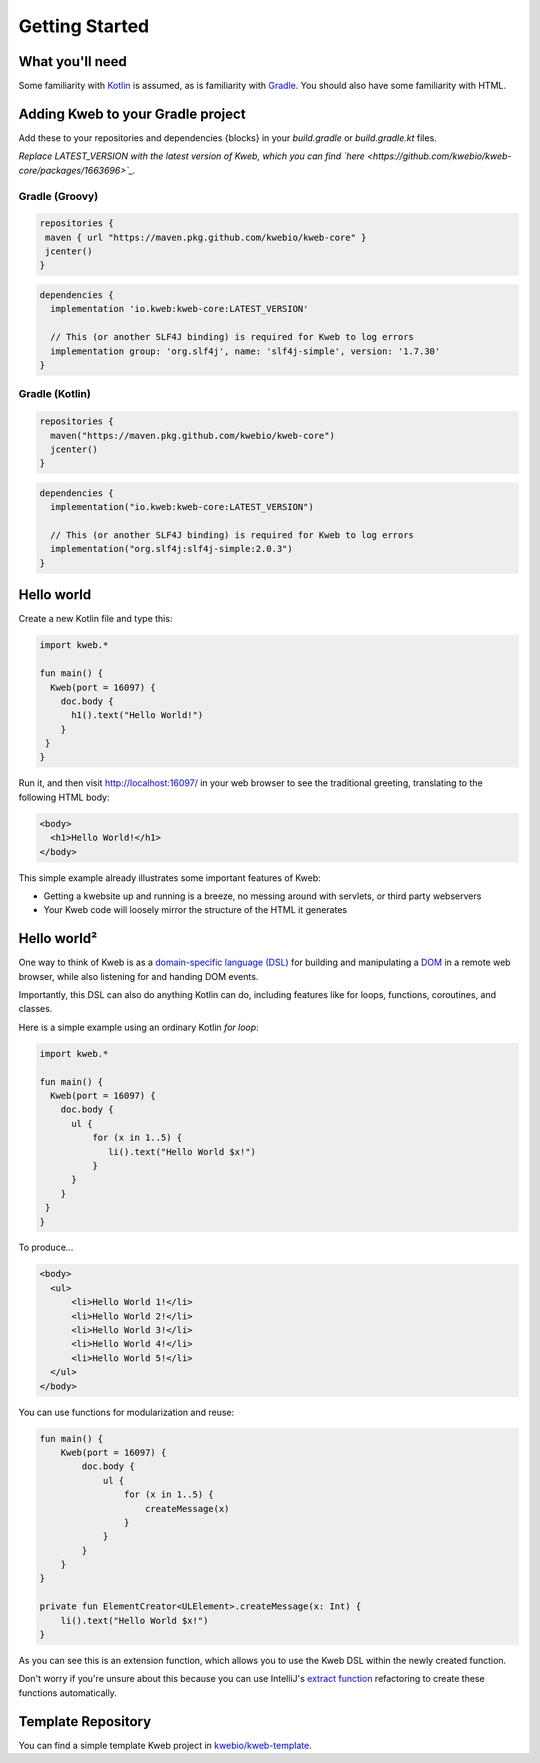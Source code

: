 ===============
Getting Started
===============

What you'll need
----------------

Some familiarity with `Kotlin <https://kotlinlang.org/>`_ is assumed, as is familiarity with
`Gradle <https://gradle.org/>`_.  You should also have some familiarity with HTML.

Adding Kweb to your Gradle project
---------------------------

Add these to your repositories and dependencies {blocks} in your `build.gradle` or `build.gradle.kt` files. 

*Replace LATEST_VERSION with the latest version of Kweb, which you can find `here <https://github.com/kwebio/kweb-core/packages/1663696>`_.*

Gradle (Groovy)
~~~~~~~~~~~~~~~~~~~~~~

.. code-block:: gradle

   repositories {
    maven { url "https://maven.pkg.github.com/kwebio/kweb-core" }
    jcenter()
   }

.. code-block:: gradle

   dependencies {
     implementation 'io.kweb:kweb-core:LATEST_VERSION'
     
     // This (or another SLF4J binding) is required for Kweb to log errors
     implementation group: 'org.slf4j', name: 'slf4j-simple', version: '1.7.30'
   }

Gradle (Kotlin)
~~~~~~~~~~~~~~~~~~~~~~

.. code-block:: kotlin

   repositories {
     maven("https://maven.pkg.github.com/kwebio/kweb-core")
     jcenter()
   }

.. code-block:: kotlin

   dependencies {
     implementation("io.kweb:kweb-core:LATEST_VERSION")
     
     // This (or another SLF4J binding) is required for Kweb to log errors
     implementation("org.slf4j:slf4j-simple:2.0.3")
   }

Hello world
-----------

Create a new Kotlin file and type this:

.. code-block:: kotlin

   import kweb.*

   fun main() {
     Kweb(port = 16097) {
       doc.body {
         h1().text("Hello World!")
       }
    }
   }

Run it, and then visit http://localhost:16097/ in your web browser to see the traditional greeting, translating to the
following HTML body:

.. code-block:: html

  <body>
    <h1>Hello World!</h1>
  </body>

This simple example already illustrates some important features of Kweb:

* Getting a kwebsite up and running is a breeze, no messing around with servlets, or third party webservers

* Your Kweb code will loosely mirror the structure of the HTML it generates

Hello world²
------------

One way to think of Kweb is as a
`domain-specific language (DSL) <https://en.wikipedia.org/wiki/Domain-specific_language>`_ for building and manipulating
a `DOM <https://en.wikipedia.org/wiki/Document_Object_Model>`_ in a remote web browser, while also listening for and handing DOM events.

Importantly, this DSL can also do anything Kotlin can do, including features like for loops, functions, coroutines, and classes.

Here is a simple example using an ordinary Kotlin *for loop*:

.. code-block:: kotlin

   import kweb.*

   fun main() {
     Kweb(port = 16097) {
       doc.body {
         ul {
             for (x in 1..5) {
                li().text("Hello World $x!")
             }
         }
       }
    }
   }

To produce...

.. code-block:: html

  <body>
    <ul>
        <li>Hello World 1!</li>
        <li>Hello World 2!</li>
        <li>Hello World 3!</li>
        <li>Hello World 4!</li>
        <li>Hello World 5!</li>
    </ul>
  </body>

You can use functions for modularization and reuse:

.. code-block:: kotlin

    fun main() {
        Kweb(port = 16097) {
            doc.body {
                ul {
                    for (x in 1..5) {
                        createMessage(x)
                    }
                }
            }
        }
    }

    private fun ElementCreator<ULElement>.createMessage(x: Int) {
        li().text("Hello World $x!")
    }

As you can see this is an extension function, which allows you to use the Kweb DSL within the newly created function.

Don't worry if you're unsure about this because you can use IntelliJ's `extract function <https://www.jetbrains.com/help/idea/extract-method.html>`_
refactoring to create these functions automatically.

Template Repository
-------------------

You can find a simple template Kweb project in `kwebio/kweb-template <https://github.com/kwebio/kweb-template>`_.
